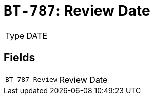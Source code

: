 = `BT-787`: Review Date
:navtitle: Business Terms

[horizontal]
Type:: DATE

== Fields
[horizontal]
  `BT-787-Review`:: Review Date
